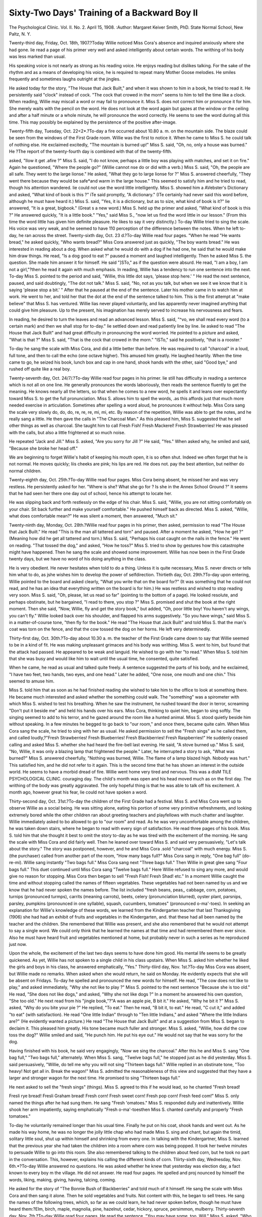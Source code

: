 Sixty-Two Days' Training of a Backward Boy II
==============================================

The Psychological Clinic.
Vol. II. No. 2. April 15, 1908.
:Author:  Margaret Keiver Smith, PhD.
State Normal School, New Paltz, N. Y.

Twenty-third day, Friday, Oct. 18th, 1907.?Today Willie
noticed Miss Cora's absence and inquired anxiously where she
had gone. lie read a page of his primer very well and asked
intelligently about certain words. The writhing of his body was
less marked than usual.

His speaking voice is not nearly as strong as his reading
voice. He enjoys reading but dislikes talking. For the sake of
the rhythm and as a means of developing his voice, he is required
to repeat many Mother Goose melodies. He smiles frequently and
sometimes laughs outright at the jingles.

He asked today for the story, "The House that Jack Built,"
and when it was shown to him in a book, he tried to read it. He
persistently said "clock" instead of cock. "The cock that crowed
in the morn" seems to him to tell the time like a clock.
When reading, Willie may miscall a word or may fail to
pronounce it. Miss S. does not correct him or pronounce it for
him. She merely waits with the pencil on the word. He does
not look at the word again but gazes at the window or the ceiling
and after a half minute or a whole minute, he will pronounce
the word correctly. He seems to see the word during all this
time. This may possibly be explained by the persistence of the
positive after-image.

Twenty-fifth day, Tuesday, Oct. 22<2*.?To-day a fire occurred about 10.80 a. m. on the mountain side. The blaze could
be seen from the windows of the First Grade room. Willie was
the first to notice it. When he came to Miss S. he could talk of
nothing else. He exclaimed excitedly, "The mountain is burned
up!" Miss S. said, "Oh, no, only a house was burned." He
?The report of the twenty-fourth day is combined with that of the
twenty-fifth.

asked, "IIow it get .afire ?" Miss S. said, "I do not know, perhaps
a little boy was playing with matches, and set it on fire." Again
he questioned, "Where the people go?" (Willie cannot nse do
or did with a verb.) Miss S. said, "Oh, the people are all safe.
They went to the large lionse." He asked, "What they go to
large lionse for ?" Miss S. answered cheerfully, "They went there
because they would be safe*and warm in the large house." This
seemed to satisfy him and he tried to read, though his attention
wandered. lie could not use the word little intelligently.
Miss S. showed him a AVebster's Dictionary and asked, "What
kind of book is this ?" iTe said promptly, "A dictionary." (ITe
certainly had never said this word before, although he must have
heard it.) Miss S. said, "Yes, it is a dictionary, but as to size,
what kind of book is it?" lie answered, "It is a great, bigbook." (Great \s a new word.) Miss S. held up the primer and
asked, "What kind of book is this ?" He answered quickly, "It
is a little book." "Yes," said Miss S., "now let us find the word
little in our lesson." (From this time the word little has given
him definite pleasure. He likes to say it very distinctly.)
To-day Willie tried to sing the scale. His voice was very
weak, and he seemed to have 110 perception of the difference
between the notes. When he left to-day, he ran across the street.
Twenty-sixth day, Oct. 23 d.?To-day Willie read four pages.
"When he read "He wants bread," he asked quickly, "Who wants
bread?" Miss Cora answered just as quickly, "The boy wants
bread." He was interested in reading about a dog. When
asked what he would do with a dog if he had one, he said that
he would make him draw things. He read, "Is a dog good to eat ?"
paused a moment and laughed intelligently. Then he asked Miss
S. the question. She made him answer it for himself. He said
"]STo," as if the question were absurd. He read, "I am a boy, I
am not a girl,"?then he read it again with much emphasis.
In reading, Willie has a tendency to run one sentence into
the next. To-day Miss S. pointed to the period and said, "Willie,
this little dot says, 'please stop here.' " He read the next sentence, paused, and said doubtingly, "The dot not talk." Miss S.
said, "No, not as you talk, but when we see it we know that it is
saying 'please stop a bit.' " After that he paused at the end of
the sentence. Later his mother came in to watch him at work.
He went to her, and told her that the dot at the end of the sentence talked to him.
This is the first attempt at "make believe" that Miss S. has
ventured. Willie lias never played voluntarily, and lias apparently never imagined anything that could give him pleasure. Up
to the present, his imagination has merely served to increase his
nervousness and fears.

In reading, he desired to turn the leaves and read an advanced lesson. Miss S. said, "^vo, we shall read every word (to
a certain mark) and then we shall stop for to-day." lie settled
down and read patiently line by line. lie asked to read "The
House that Jack Built" and had great difficulty in pronouncing
the word worried. He pointed to a picture and asked, "What is
that ?" Miss S. said, "That is the cock that crowed in the morn."
"ISTo," said he positively, "that is a rooster."

To-day he sang the scale with Miss Cora, and did a little
better than before. He was required to call "charcoal" in a loud,
full tone, and then to call the echo (one octave higher). This
amused him greatly. He laughed heartily. When the time came
to go, he seized his book, lunch box and cap in one hand, shook
hands with the other, said "Good bye," and rushed off quite like
a real boy.

Twenty-seventh day, Oct. 24/7/.?To-day Willie read four
pages in his primer. lie still has difficulty in reading a sentence
which is not all on one line. He generally pronounces the words
laboriously, then reads the sentence fluently to get the meaning.
He knows nearly all the letters, so that when he comes to a new
word, he spells it and leans over expectantly toward Miss S. to
get the full pronunciation. Miss S. allows him to spell the
words, .as this affords just that much more needed exercise in
articulation. Sometimes after spelling a word aloud, he pronounces it without help.
Miss Cora sang the scale very slowly do, do, do, re, re, re,
mi, mi, etc. By reason of the repetition, Willie was able to get
the notes, and he really sang a little. He then gave the calls in
"The Charcoal Man." As this pleased him, Miss S. suggested
that he sell other things as well as charcoal. She taught him to
call Fresh Fish! Fresh Mackerel! Fresh Strawberries! He was
pleased with the calls, but also a little frightened at so much
noise.

He repeated "Jack and Jill." Miss S. asked, "Are you sorry
for Jill ?" He said, "Yes." When asked why, he smiled and
said, "Because she broke her head off."

We are beginning to forget Willie's habit of keeping his
mouth open, it is so often shut. Indeed we often forget that he
is not normal. He moves quickly; liis cheeks are pink; his lips
are red. He does not. pay the best attention, but neither do
normal children.

Twenty-eighth day, Oct. 25th.?To-day Willie read four
pages. Miss Cora being absent, he missed her and was very
restless. He persistently asked for her. "Where is she? What
she go for ? Is she in the Annex School Ground ?" It seems that
he had seen her there one day out of school, hence his attempt
to locate her.

He was slipping back and forth restlessly on the edge of his
chair. Miss S. said, "Willie, you are not sitting comfortably on
your chair. Sit back further and make yourself comfortable."
He pushed himself back as directed. Miss S. asked, "Willie,
what does comfortable mean?" He was silent a moment, then
answered, "Much sit."

Twenty-ninth day, Monday, Oct. 28th.?Willie read four
pages in his primer, then asked, permission to read "The House
that Jack Built." He read "This is the man all tattered and
torn" and paused. After a moment he asked, "How he get ?"
(Meaning how did he get all tattered and torn.) Miss S. said,
"Perhaps his coat caught on the nails in the fence." He went on
reading. "That tossed the dog," and asked, "How he toss?"
Miss S. tried to show by gestures how this catastrophe might have
happened. Then he sang the scale and showed some improvement.
Willie has now been in the First Grade twenty days, but we
have no word of his doing anything in the class.

He is very obedient. He never hesitates when told to do a
thing. Unless it is quite necessary, Miss S. never directs or tells
him what to do, as jshe wishes him to develop the power of selfdirection.
Thirtieth day, Oct. 29th.?To-day upon entering, Willie
pointed to the board and asked clearly, "What you write that on
the board for?" (It was something that he could not read, and
he has an idea that everything written on the board is for him.)
He was restless and wished to stop reading very soon. Miss S.
said, "Oh, please, let us read so far" (pointing to the bottom of
a page). He looked resolute, and perhaps obstinate, but he bargained, "I read to there, you stop ?" Miss S. promised and shut
the book at the right moment. Then she said, "Now, Willie, fly
and get the story book," but added, "Oh, poor little boy! You
haven't any wings, you can't fly." Willie looked back over his
shoulder, and flapped his arms suggestively. "So you have
wings," said Miss S. in a matter-of-course tone, "then fly for the
book." He read "The House that Jack Built" and told Miss S.
that the man's coat was torn on the fence, and that the cow tossed
the dog on her horns. He left very determinedly.

Thirty-first day, Oct. 30th.?To-day about 10.30 a. m. the
teacher of the First Grade came down to say that Willie seemed
to be in a kind of fit. He was making unpleasant grimaces and
his body was writhing. Miss S. went to him, but found that the
attack had passed. He appeared to be weak and languid. He
wished to go with her "to read." When Miss S. told him that
she was busy and would like him to wait until the usual time, he
consented, quite satisfied.

When he came, he read as usual and talked quite freely. A
sentence suggested the parts of his body, and he exclaimed, "I
have two feet, two hands, two eyes, and one head." Later he
added, "One nose, one mouth and one chin." This seemed to
amuse him.

Miss S. told him that as soon as he had finished reading she
wished to take him to the office to look at something there. He
became much interested and asked whether the something could
walk. The "something" was a spirometer with which Miss S.
wished to test his breathing. When he saw the instrument, he
rushed toward the door in terror, screaming "Don't put it beside
me" and held his hands over his ears. Miss Cora, thinking to
quiet him, began to sing softly. The singing seemed to add to
his terror, and he gazed around the room like a hunted animal.
Miss S. stood quietly beside him without speaking. In a few
minutes he begged to go back to "our room," and once there,
became quite calm. When Miss Cora sang the scale, he tried to
sing with her as usual. He asked permission to sell the "Fresh
sings" as he called them, and called loudly,?"Fresh Strawberries! Fresh Blueberries! Fresh Blackberries! Fresh Raspberries!" He suddenly ceased calling and asked Miss S. whether
she had heard the fire-bell last evening. He said, "A stove burned
up." Miss S. said, "No, Willie, it was only a blazing lamp that
frightened the people." Later, he interrupted a story to ask,
"What was burned?" Miss S. answered cheerfully, "Nothing
was burned, Willie. The flame of a lamp blazed high. Nobody
was hurt." This satisfied him, and he did not refer to it again.
This is the second time that he has shown an interest in the outside world. He seems to have a morbid dread of fire.
Willie went home very tired and nervous. This was a disM TILE PSYCHOLOGICAL CLINIC.
couraging day. The child's month was open and his head moved
much as on the first day. The writhing of the body was greatly
aggravated. The only hopeful thing is that he was able to talk
off his excitement. A month ago, however great his fear, lie
could not have spoken a word.

Thirty-second day, Oct. 31st.?To-day the children of the
First Grade had a festival. Miss S. and Miss Cora went up to
observe Willie as a social being. He was sitting alone, eating his
portion of some very primitive refreshments, and looking extremely bored while the other children ran about greeting teachers
and playfellows with much chatter and laughter. Willie immediately asked to bo allowed to go to "our room" and read. As
he was very uncomfortable among the children, he was taken down
stairs, where he began to read with every sign of satisfaction. He
read three pages of his book. Miss S. told him that she thought
it best to omit the story to-day as he was tired with the excitement of the morning.
He sang the scale with Miss Cora and did fairly well. Then
he leaned over toward Miss S. and said very persuasively, "Let's
talk about the story." The story was postponed, however, and he
and Miss Cora .sold "charcoal" with much energy. Miss S. (the
purchaser) called from another part of the room, "How many
bags full?" Miss Cora sang in reply, "One bag full" (do-re-mi).
Willie sang instantly "Two bags full." Miss Cora sang next
"Three bags full." Then Willie in great glee sang "Four bags
full." This duet continued until Miss Cora sang "Twelve bags
full." Here Willie refused to sing any more, and would give no
reason for stopping. Miss Cora then began to sell "Fresh Fish!
Fresh Shad! etc." In a moment Willie caught the time and without stopping called the names of fifteen vegetables. These vegetables had not been named by us and we know that he had never
spoken the names before. The list included "fresh beans, peas,,
cabbage, corn, potatoes, turnips (pronounced turmps), carrits
(meaning carrots), beets, celery (pronunciation blurred), oyster
plant, parsnips, parsley, pumpkins (pronounced in one syllable),
squash, cucumbers, tomatoes" (pronounced o-ma'-toes).
In seeking an explanation for Willie's knowledge of these
words, we learned from the Kindergarten teacher that last Thanksgiving (1906) she had had an exhibit of fruits and vegetables in
the Kindergarten, and. that these had all been named by the
teacher and the children. She remembered that Willie was present, and she also remembered that he would not attempt to say a
single word. We could only think that he learned the names at
that time and had remembered them ever since. Also he must
have heard fruit and vegetables mentioned at home, but probably
never in such a series as he reproduced just now.

Upon the whole, the excitement of the last two days seems
to have done him good. His mental life seems to be greatly
quickened. As yet, Willie has not spoken to a single child in his
class upstairs. When Miss S. asked him whether he liked the
girls and boys in his class, he answered emphatically, "Yes."
Thirty-tliird day, Nov. 1st.?To-day Miss Cora was absent,
but Willie made no remarks. When asked when she would return,
he said on Monday. He evidently expects that she will be absent
on Fridays. To-day he spelled and pronounced the new words
for himself. He read, "The cow does not like to play," and asked
immediately, "Why she not like to play ?" Miss S. pointed to
the next sentence "Because she is too old." He read, "She does
not like dogs," and asked, "Why she not like dogs ?" In a moment
he answered his own question, "She too old." He next read from
his "jingle book,"?"A was an apple pie, B bit it." He asked,
"Why he bit it ?" Miss S. asked, "Why do you bite your pie ?"
He replied, "To eat." Then he read, "B bit it, to eat." He read,
"C cut it," and added "to eat" (with satisfaction). He read
"One little Indian" through to "Ten little Indians," and asked
"Where the little Indians are?" (He evidently wanted a picture.)
He read "The House that Jack Built" and at a suggestion from
Miss S. began to declaim it. This pleased him greatly. His
tone became much fuller and stronger. Miss S. asked, "Willie,
how did the cow toss the dog?" Willie smiled and said, "He
punch him. He put his eye out." He would not say that he was
sorry for the dog.

Having finished with his book, he said very engagingly, "Now
we sing the charcoal." After this he and Miss S. sang "One bag
full," "Two bags full," alternately. When Miss S. sang, "Twelve
bags full," he stopped just as he did yesterday. Miss S. said
persuasively, "Willie, do tell me why you will not sing "Thirteen
bags full." Willie replied in an obstinate tone, "Too heavy!
Not get all in. Break the wagon!" Miss S. admitted the reasonableness of this view and suggested that they have a larger and
stronger wagon for the next time. He promised to sing "Thirteen
bags full."

He next asked to sell the "fresh sings" (things). Miss S.
agreed to this if he would lead, so he chanted "Fresh bread!

Fresli rye bread! Fresli Graham bread! Fresh corn! Fresh sweet
corn! Fresh pop corn! Fresh feed com!" Miss S. only named
the things after he had sung them. He sang "Fresh 'omatoes."
Miss S. responded dully and inattentively. Willie shook her arm
impatiently, saying emphatically "Fresh o-ma'-toesthen Miss
S. chanted carefully and properly "Fresh tomatoes."

To-day he voluntarily remained longer than his usual time.
Finally he put on his coat, shook hands and went out. As he
made his way home, he was no longer the jolly little chap who
had made Miss S. sing and chant, but again the timid, solitary
little soul, shut up within himself and shrinking from every one.
In talking with the Kindergartner, Miss S. learned that the
previous year she had taken the children into a room where corn
was being popped. It took her twelve minutes to persuade Willie
to go into this room. She also remembered talking to the children
about feed corn, but he took no part in the conversation. This,
however, explains his calling the different kinds of corn.
Tliirty-sixth day, Wednesday, Nov. 6th.*?To-day Willie answered no questions. He was asked whether he knew that yesterday was election day, a fact known to every boy m the village.
He did not answer. He read four pages. He spelled and proj
nounced by himself the words, liking, making, giving, having,
talcing, coming.

He asked for the story of "The Bonnie Bush of Blackberries"
and told much of it himself. He sang the scale with Miss Cora
and then sang it alone. Then he sold vegetables and fruits. Not
content with this, he began to sell trees. He sang the names of
the following trees, which, so far as we could learn, he had never
spoken before, though he must have heard them:?Elm, birch,
maple, magnolia, pine, hazelnut, cedar, hickory, spruce, persimmon, mulberry.
Thirty-seventh day, Nov. 7th.?To-day Willie read four
pages. He read the sentence, "You may have some, too, Will."
Miss S. asked, "Who is Will?" He replied promptly, "I am."
When he began his work with us, he was by no means certain of
his name. Miss S. told him a new story to-day, "Frau Holle."
He did not seem to care for it, though later he became very fond
of it and called it "The Daughter Story." He sang the scale
very well. His voice was musical. He sold vegetables and fruits,
then suddenly began to buy. He sang: "How much for one quart
?From this time on the records of certain days will be omitted. This
means that nothing new developed on those days.

of raspberries ? I will take one pound of butter; I want one peck
of potatoes; I want one gallon of oil." Probably he lias visited
the shops with his mother. jNTo person in the school has mentioned
measures to him.

Thirty-eighth day, Nov. 8th.?To-day Willie read four pages.
He tried to give the echo of the charcoal cry. He asked for "The
Daughter Story," but made no comment.

Thirty-ninth day, Monday, Nov. 11th.?To-day Willie mentioned a fire which occurred last night. Fires appear to be the
only things in the outside world which interest him. He read
four pages. He sang the scale ascending and descending very
well, and sold his charcoal in a musical voice. He asked for "The
Daughter Story." He seems to have outgrown "The Bonnie Bush
of Blackberries" and "The House that Jack Built."

His voice is much improved and his memory is unusually
good. Having been told a word, he seldom forgets it, and if a
direction is given him he seldom needs to be reminded of it. He
loves routine. His tendency is to do things again and again in
exactly the same order. He really enjoys reading. He has no
social sympathy.

Fortieth day, Nov. 12tit.?To-day Willie read five pages and
asked many questions. He read the sentence "See me row" and
asked, "What he be in when he row ?" Miss S. said "Perhaps he
was in a boat." He said, "No" and was dissatisfied. He could
not imagine rowing. He read, "Look at that e-e-1" and asked,
"What is eel?" Miss S. said, "It is a long, slender animal that
wriggles in the water as snakes do on the land. Did you ever
see a snake, Willie ?" He seemed to know nothing about snakes.
He read, "Mother is canning fruit" and asked "What kmd of
fruit?" Miss S. asked, "What kinds of fruit are good for canning?" He answered quickly, "Plums, pears, peaches, cherries,
strawberries." Then he asked, "What we do with apples?" Miss
S. answered, "We eat them raw, and we eat them when they are
cooked. Apples are very good fruit."

He found the word thing in a sentence. "Thing," he said,
"what is thing?" Miss S. said, "This book is a thing; this table
is a thing; now, you name a thing." He began, "That picture is
a thing; that pan is a thing; that flag is a thing." He was much
pleased with this and pronounced the word carefully. Before
this he has always called it "sing."

His enunciation is much improved. He often watches Miss
S. when she is talking, and finds it amusing to say a word exactly
as she does. The accuracy of the imitation is rather startling.
Forty-fifth day, Nov. 20th.?To-day Willie began to learn
the names of the days of the week and the months of the year.
He was in a hurry to begin reading. He read the sentence "How
many feet has a sheep ?" and wished to know the answer to the
question. He seemed to have no idea of what a sheep was. While
reading, he stopped suddenly to ask where that thing was that
frightened him in the office. Miss S. talked to him about it,
taught him the name Spirometer, and finally he promised that
if it were brought to "our room" he would blow into the tube.
He read the sentence, "He labors much for little pay ?" and asked,
"What does it mean, 'labors much' ?" The spirometer was
brought in, but Willie could not be induced to go near it, though
he was not so frightened as before.

He read, "She sighs" and asked, "What is 'sighs' ?" Z\Iiss S.
sighed, Miss Cora sighed. Finally Willie sighed, and laughed,
lie has never forgotten the word sigh.
Forty-ninth day, Tuesday, Nov. 2 6/7*.?To-day Willie
seemed like a very normal, obedient and happy little boy. ITe
read four pages and asked the meaning of the words end, mail,
and sake. The words were explained by illustration. It is doubtful whether he understood the word sake. He was puzzled over
the word oalc. He had seen it before, but could not say it. It
was suggested to him that he name all the trees that he knew.
He did so, rtnd when he mentioned the "oak," he went back to
his book and read intelligently the sentence in which the word
occurred. He showed great pleasure in articulating correctly.
After reading, he showed an inclination to talk freely. Miss
S. asked him casually, "Willie, do you remember a little boy who
came into this room every day, and who would not talk to me ?"
lie answered promptly, "Yes, me." Miss S. continued, "Willie,
why was it that you would not. talk?" He looked at Miss S. and
with great candor answered, "I couldn't hear good."

It is a question whether the child's hearing has improved
since the operation, or whether there has been a kind of clearing
of consciousness. At first it seemed as if his conscious state was
very confused. ISTo one image seemed to be of more importance
than another. The condition of definiteness began to be manifest
before the operation, but he has improved greatly in this respect
sinco that time.

To-day he finished his primer and was much concerned. He
exclaimed, "The end is here, what I do?" lie was comforted
when told that his mother would give him a new book on the
morrow. After the book was finished, Miss Cora sang a new
song. Willie listened carefully and suddenly exclaimed, "Oil,
where I sing that? Where I sing that?" He was still a minute,
Miss Cora waiting. Then his puzzled little face cleared and he
exclaimed, "The Kindergarten!" Then he sang vigorously.
During the year in the Kindergarten he had heard singing
every day, but he did not attempt to sing a word. This is another
indication of his excellent memory.

Fifty-first day, Monday, Dec. 2d.?To-day Willie did everything with a dash that made him quite a new boy. lie brought a
Ward's First Header and gaily opened it, pointing to a picture.
Miss S. asked, "What do you see, Willie?" He answered
promptly, "Girls, women and a baby."

He spelled the word "lesson" and pronounced it distinctly.
He read the sentence, "The leaf is narrow," and asked quickly,
"Narrow, what is narrow?" Miss S. showed him narrow surfaces
and wide surfaces. Finally he said, "Narrow is not far across?"
Then he was required to describe objects, using the words long,
short, wide, narrow.

He read, "Stand in the corner," but could not grasp the
word stand. Miss S. went and stood in a corner. He read the
sentence again, markedly emphasizing the word stand and
laughed heartily. He read "Toe the mark" and could not understand. He was required to place his toes against a line. Then
he was anxious that Miss S. and Miss Cora should do the same.
He sang vigorously to-day, keeping time by shrugging his
shoulders. He sang all his songs (three) and the scale, then he
begged Miss S. and Miss Cora to say "funny" things. Miss S.
and Miss Cora have often said "funny" things to him and he
would not move a muscle. Now he shouted with laughter at the
right places.

He took great pleasure in singing "charcoal" in Mark Haley's
voice (from Trowbridge, "The Charcoal Man"), also in singing
it as Mark did when he saw Martha, and as he did to the baby,
as well as in imitating the responses of Martha and the baby.
He really did this very well.

As yet Willie has neither spoken to a child in his class upstairs, nor does he talk to his mother when lie goes home.
Fifty-fourth day, Dec. 5th.?To-day Willie read four pages.
After reading he sang so well that Miss S. applauded him by
clapping her hands. He was greatly pleased. Miss S. asked,
"Why do I clap my hands, Willie ?" He answered smiling,
"Because it is so nice!" Then lie and Miss Cora sang the lines
which loaded Mark Haley's wagon with charcoal. They sang a
long time. The last line was "Fifty bags full." Here he protested against overloading, although the new wagon is much
larger than the old one. This play is very pleasing to Willie,
lie takes it so seriously that there is danger of the imagined
thing being more real than the thing perceived. A story that
appeals to the imagination and also to the understanding is more
agreeable to him than a mere jingle.

To-day Miss S. said, "Willie, on Monday you shall have a
new story." "Yes," he said appreciatively, "And what will it
be about?"

Fifty-fifth day, Monday, Dec. dth.?Willie's morning greetings are now made in a loud, full voice. He read and sang today with energy. After singing he clapped his hands in imitation
of Miss S.'s applause yesterday.
He read the word cripple and asked what it meant. Miss S.
tried to explain and in doing so, said "a lame person?one who
limps may be called a cripple." He slipped from his chair and
asked to be shown how to limp. He limped around the table and
up and down the room.

Miss S. told him the story of "The Three Bears" and he
immediately began acting the parts. He growled like the "Big
Bear" and whined like the "Little Bear."

The "Tillich blocks" came to-day and Miss S. has begun to
give him a careful, systematic course in numbers. He showed
himself quick and accurate. He took great pleasure in judging
the relations of the blocks to one another, by touch alone, holding
the blocks behind his back.

Fifty-sixth day, Dec. 10th.?To-day Willie was inadvertently
detained in his class upstairs. When he came down he was much
displeased. He told Miss S. that he had been waiting for her a
"long time." In reading, he came upon the word litnp, whereupon he left his seat and repeated the limping performance of
yesterday. Then he returned and continued reading. He read
the word ship. He exclaimed, "What is skip ? I want to see it."
Miss S. showed him how to skip, then he insisted that Miss Cora
should skip with him. A little later, he called for Miss S. to
join him. In a few moments they were all skipping merrily,
while Miss Cora hummed a tune. Miss Cora tried to teach him
to jump, but he could not learn it to-day.

He spent some time with the "Tillich blocks," but suddenly
announced that he must stop or he would not have time to sing.
He sang with energy, beating time on the table, and applauded
himself vigorously.

Miss S. began to talk to Willie about his social relations.
She asked, "Willie, do you like the boys upstairs?" "Yes," he
said. "Then," said Miss S., "why do you not walk with them
when you go home ?" He was silent for a few moments, then he
exclaimed, "I like Miss Cora, I like Miss S. and I like myself!"
After a pause, he added, "Miss Cora is good, Miss S. is good,
and I am good!" His idea seemed to be that there was no need
for him to think about any other persons. Miss S., thinking to
bring his family at least into his circle of friends, asked, "Who
are the people at home, Willie?" He was on his way to get his
coat. He paused and said, "My mamma is my mother. My
papa is my father. Myrtle is my sister. Grandma"?a pause?
"she's grandma." "Well," said Miss S., "how many people do
you like?" He answered, "Miss Cora, Miss S. and myself."
Miss S. asked, "What next?" "Next," he said, "why?first my
rubbers, then the overcoat, then the lunch box, then the book, then
shake hands, then my cap." Miss S. did not press the matter of
family relations.

Fifty-ninth day, Monday, Dec. 1 Qth.?To-day Miss S. asked
Willie whether he had seen the snow yesterday. He said, "Yes,
I went out and I tumbled head over heels in it." This seemed a
very unusual expression for Willie. Later a somewhat similar
expression was found in his reading lesson, "He tumbled over
and over in the snow." He probably had read his lesson at home,
and had liked the sentence, so that it had colored his answer. We
could not find that he was in the snow at all yesterday. It is
possible that what he reads is more real to him than his actual
experiences. Except singing, at present, he likes nothing so well
as reading.

He came upon the word leap and the inevitable question followed, "What is it, leap ?" Miss Cora illustrated and he imitated
her. When he returned to the table he remarked, "Leap means
jump." He read, "There is some apple pie in the pail. I spied
it." He exclaimed, "What is it ? I want to see some spy!" Miss
S. and Willie went to the opposite corners of the room. Miss S.
put her hands up telescope fashion to her eyes and called, "I spy
von." Willie did the same, to his great satisfaction.
To-day Miss Cora taught Willie a Christmas song:?
"Once unto the shepherds seated on the ground
Came a heavenly message, glory shone around
And the shepherds listening, heard the angels say
Christ is bora among you, Christ is born to-day."
lie did not know the words, but he knew the tune and immediately began singing other words to it. Probably he heard the
words which were sung to this tune in the Kindergarten last year.
When putting away his blocks to-day, Miss Cora tried to
have him sing while arranging them. At first he could not do it,
but later he succeeded.

Willie knows the days of the week and the months of the
year. He pronounces these words fairly well.

Sixtieth day, Dec. 17th.?To-day Willie brought his first
important piece of work from his class upstairs. lie had written
the words "Merry Christmas" very large, and he showed the
paper with much pride, though he would not say a word about it.
His reading to-day was fluent and intelligent. He read, "You
look pale," and immediately exclaimed, "What is pale ? I want
to see it." Turning to Miss S., he said, "I want to see you look
pale." When the word was explained to him he asked "Do I
look pale?"

The reading was interrupted by a boy bringing in the scales.
We wished to have Willie weighed, but we did not know whether
he would be frightened at the apparatus. Miss S. and Miss Cora
in turn stepped on the scales and were weighed. Then the boy
was weighed, and the number of pounds commented on. Finally
Miss S. remarked casually, "Perhaps Willie would like to be
weighed," whereupon, without a word, he stepped on the scales
and watched the adjustment with great interest. He weighs
fifty-three pounds in his ordinary clothing.

His singing to-day gave him much pleasure. He kept time
with his whole body. He begged Miss S. to sing. She told him
that she could not, and he immediately began to teach her. He
sang a phrase or a line and waited for her to imitate it.
Every effort is made to have him do things for other people,
as this is probably the only way in which he will develop social
interest. He is so accustomed to having people do things for him
that he expects help as a matter of course. He does not show a
sign of gratitude. He is being trained to say "Thank you," but
he says it very mechanically without any appreciation of its
meaning.

When lie finished teaching Miss S. to sing, he asked her to
dance with him. Just then Miss B., a student, entered. Miss S.
suggested that he ask her to dance. lie went to her and without
a sign of his usual timidity, he said, "You dance with me?"
This is the first time he has asked a favor of a stranger. At the
close of the dance Miss S. tried to make him understand that the
young lady had been very kind to him, but his "Thank you" was
very perfunctory.

Miss S. asked whether he would include Miss B. in the
number of people that he liked. He immediately began a kind of
chant,?"I like Miss Cora, I like Miss S., I like myself, I like
Miss B." Later he repeated this formula, putting Miss B. next
to Miss S. and mentioning himself last. It was next suggested
that he include the members of his family in this list. lie named
them all quite willingly, but when Miss S. asked, "Now, how many
people do you like?" he answered, "Four."

We have not yet discovered his reason for separating his
family from school, but to his understanding, the two groups
are very different.*

Sixty-first day, I)cc. 18th.?To-day Willie read as usual, and
sang all the songs that he knows, viz., four, including the Christmas song which Miss Cora has recently taught him.
The work of putting away his number blocks takes some
time. To-day he sang as he worked, at first "tra, la, la," a refrain
of one of his songs, later, he fitted his own words to a kindergarten tune?thus, "This is the way we play with our blocks?
play with our blocks, play with our blocks, play with our blocks
all on a Wednesday morning." The last phrase was suggested
by Miss Cora, as he could not make a refrain that suited him,
though he tried several times.

Miss Cora danced with him, while he sang appropriate words
to the same tune, "This is the way we dance to-day, we dance
to-day," etc.

Again to-day Miss S. asked him how many people he liked.
He immediately chanted his litany:?"I like Miss Cora, I like
Miss S., I like Miss B., I like myself." A little later he said,
"And I like Miss N.," adding with a laugh, "That makes five."
(Miss N". is his Kindergarten teacher whom he has never mentioned before.)
*This is not an unusual case. Children like Willie receive no pleasure
from intercourse with their family and naturally have no affection for them.
Usually it is the trainer who first awakens in them a modicum of filial
affection.?Editor.

Again Miss S. had him name the members of his family.
Then she said, "Willie, you like nine people." He would not
speak. Just as he was leaving, Miss Cora said, "Now, Willie, before you go, tell me how many people you like." He answered very
positively, "Four." He ran across the street, looked back at his
friends in the doorway, and laughed.

He left behind him his paper upon which he had written
"Santa Klaus" very large. Miss S. called him by name, holding
out the paper. He did not look around. A man on the street called
to him, "Hi! Youngster, that lady wants you!" He turned
instantly and came running back to the door quite like any boy.
This is the first time that any stranger has succeeded in gaining
his attention in the street.

To-day Willie had his first exercise in deep breathing with a
view to developing his chest.

Sixty-second day, Dec. 19^.?To-day Willie read intelligently. The word friend occurred in a sentence. He paused and
then exclaimed, "Miss Cora is my friend. Miss S. is my friend.
Papa is my friend. Mama is my friend. I am a friend (to?)
myself." He seemed to mean that he is his own friend. He read,
"I know why the bee works," paused and asked, "Why he work ?"
then added quickly, "I know, to make honey."

After reading, singing and dancing, he began to work with
the "Tillich blocks." He first made a set of additions with the
blocks, and later expressed the same in figures on the blackboard.
He has done something similar before and has already learned the
plus sign +, and the sign of equality =. When he began writing
the figures, Miss S. guided his movements by putting her hand
over his. Suddenly he shook her hand off, and said a little
impatiently, "I do it myself." After that, Miss S. gave him a
suggestion here and there.

His table when finislfed stood thus,
1= 1
1+1= 2
. 1+1+1= 3
1+1+1+1= 4
1+1+1+1+1= 5
1+1+1+1+1+1= 6
1+1+1+1+1+1+1= 7
1+1+1+1+1+1+1+1= 8
1+1+1+1+1+1+1+1+1= 9
L=10
He was greatly pleased with tlie appearance of his work, and
read the table through from beginning to end in a loud voice.
When putting away his blocks, he sang, "This is the way we
play with our blocks," then changed abruptly to, "This is the way
we place our blocks." The box being filled with blocks, and the
cover put on, he carried it to its corner, skipping all the way and
singing, "This is the way we carry our blocks," etc.

Fitting to a tune the words appropriate to his actions, is
spontaneous and gives him great pleasure. When he began to
get ready to go home, he was in a great hurry, and exclaimed,?
"My father is home; my mother is home; my sister is home, and
I must go home and see the folks." Miss S. asked whether he
talked when he was at home. lie said, "Yes, I talk at home in a
big voice, like a big man. My father is a big man and I talk
like him."

This was the last lesson before the Christmas vacation. When
told that he could not come back until the next year, Willie was
troubled, and repeatedly asked Miss S. what she was going to do
that she could not let him come.

C onclusion.
The sixty-two days of special training extended over a period
of three months, from September 18th to December 19th. The
special training occupied only forty minutes of each day. The
results of this brief period of training are sufficient to establish
a striking contrast in mental and physical condition between the
boy at the end and the same boy at the beginning of the period.
In physical appearance the improvement is marked. His
face has lost its vacant, strained appearance and now suggests a
degree of purpose and repose. The eyes are no longer constantly
turned upward; they are under the control of the child's will and
may be directed by himself, or at the command of another, to
this or that object. The mouth is usually closed when in repose and
its movements are under fairly good control. The head and limbs
are also coming under control, so that regulated movements are
becoming possible. The low-class movements still to be observed
are a horizontal ridging or wrinkling of the forehead, and a tendency to turn the head away when spoken to. Looking one full
in the face is never self-determined, but always squires the suggestion of his teacher, and involves also a definite effort of the
will on his part. Nevertheless he makes this effort readily enough
when told to do so. The rotary motion of the head and the
tendency of the eyes to gaze toward the ceiling has disappeared.

In turning the head away from the person he addresses, the movement is now more nearly horizontal. The writhing movement of
the body has disappeared. It was expected that the development
of rhythmic movements would correct this difficulty, and the experiment lias been very successful. The dancing has been of
great service to him. Through the rhythm he has developed a
very effective control both of limbs and trunk. He can now go
up and down stairs without a guiding hand and every day walks
to and fro from his home to the school without an attendant.
At first totally helpless with respect to the care of his own
person, he is now able to attend to many of his needs himself. He
cannot yet put on his overcoat and button it, neither can he put
on his overshoes. He does not comprehend the necessity of doing
these things because they have always been done for him, yet his
fingers are skillful in drawing and writing as well as in the
simple construction of material things.

Three months ago he was to all appearances inarticulate,
practically without a single word at his command; now he knows
between 800 and 1000 words, most of which are of one or two
syllables. He can, however, nse a few words of three syllables,
for the most part compounded of one or two syllable words. He
knows, though he does not use, three or four words of four
syllables. He articulates very well, though with words of more
than two syllables he is liable to slur the last syllable. The
acquisition of language has not only given him a medium for
social intercourse, it has filled him with courage and a sense of
security which goes far to suppress his fears. As a result, he is
beginning to manifest some interest in people.

Reading is a source of great pleasure and lias contributed in
large measure toward developing a capacity for persistent effort.
His reading and number work give evidence of the existence of
an intellectual capacity, which never would have been suspected
three months ago. His pleasure in grasping these subjects is
greater than any pleasure he derives from the mere exercise of the
senses. His understanding of situations presented in his reading
lessons is quite equal to that of a normal child of his age, and his
apprehension of mathematical relations is rather above the
average.

Perception is keen, as shown by his accuracy in imitating
what he sees and hears. His imagination, lively and liable to
exaggeration, is perhaps morbid, certainly so in connection with
his fears. Next to his defective speech, his greatest weakness
probably lies here. The thing imagined has a tendency to dominate the actual experience. Great effort must be made to develop
a logical imagination by keeping associations time to known laws.
He greatly enjoys play, but is liable to get lost in it. It is difficult while the play is going 011 to keep it rational, that is, to keep
it free from delusion.

In the beginning, fear had rendered him practically helpless.
At the present time this obstacle to progress has not been entirely
eliminated, although his fears no longer render him utterly helpless. As the emotion of fear has diminished, his capacity for happiness has greatly increased. Instead of a hopeless, dreary and
somewhat repulsive object, he is becoming an interesting, even an
entertaining little companion, who desires to share his pleasures
with others. Nevertheless, he manifests very little if any sympathy, and he shows as yet no tendency toward helpfulness and
110 sense of responsibility. Neither has he shown any definite
signs of love or fondness. lie likes to be with Miss S. and Miss
Cora, but this is largely because they give him an opportunity
for certain definite activities which afford him pleasure. Upon the
whole, the development of the intellectual emotions has been more
decisive than that of the sensuous emotions; he seems to experience a positive joy in the understanding of his reading and
number work. lie shows no trace of anger of any kind. He is
punctual and very obedient.

His attention, originally fitful and feeble, is controlled by
his pleasures. All rhythmic movements tend to steady his attention because the pleasure is recurrent. His general mental improvement is shown in his newly acquired consciousness of personal
desires, for the attainment of which he can, to a certain extent,
adapt means to ends. When his training was undertaken, he
was a creature without pleasure, without purpose, and largely at
the mercy of reflex movements.
